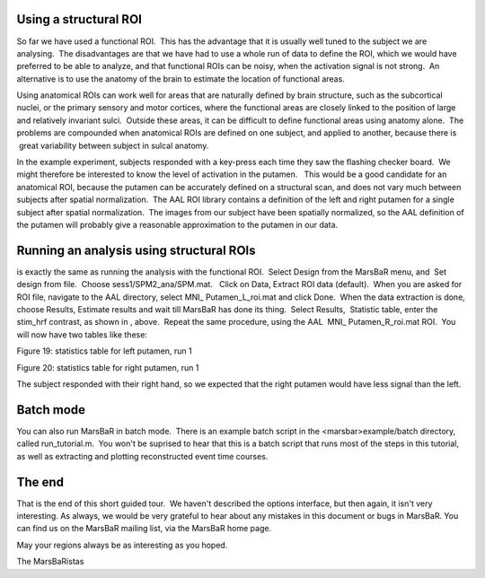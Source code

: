 
Using a structural ROI
----------------------

So far we have used a functional ROI.  This has the advantage that it is
usually well tuned to the subject we are analysing.  The disadvantages are that
we have had to use a whole run of data to define the ROI, which we would have
preferred to be able to analyze, and that functional ROIs can be noisy, when
the activation signal is not strong.  An alternative is to use the anatomy of
the brain to estimate the location of functional areas.

Using anatomical ROIs can work well for areas that are naturally defined by
brain structure, such as the subcortical nuclei, or the primary sensory and
motor cortices, where the functional areas are closely linked to the position
of large and relatively invariant sulci.  Outside these areas, it can be
difficult to define functional areas using anatomy alone.  The problems are
compounded when anatomical ROIs are defined on one subject, and applied to
another, because there is  great variability between subject in sulcal anatomy.

In the example experiment, subjects responded with a key-press each time they
saw the flashing checker board.  We might therefore be interested to know the
level of activation in the putamen.   This would be a good candidate for an
anatomical ROI, because the putamen can be accurately defined on a structural
scan, and does not vary much between subjects after spatial normalization.  The
AAL ROI library contains a definition of the left and right putamen for a
single subject after spatial normalization.  The images from our subject have
been spatially normalized, so the AAL definition of the putamen will probably
give a reasonable approximation to the putamen in our data.

Running an analysis using structural ROIs
-----------------------------------------

is exactly the same as running the analysis with the functional ROI.  Select
Design from the MarsBaR menu, and  Set design from file.  Choose
sess1/SPM2_ana/SPM.mat.   Click on Data, Extract ROI data (default).  When you
are asked for ROI file, navigate to the AAL directory, select MNI_
Putamen_L_roi.mat and click Done.  When the data extraction is done, choose
Results, Estimate results and wait till MarsBaR has done its thing.  Select
Results,  Statistic table, enter the stim_hrf contrast, as shown in , above.
 Repeat the same procedure, using the AAL  MNI_ Putamen_R_roi.mat ROI.  You
will now have two tables like these:

Figure 19: statistics table for left putamen, run 1

Figure 20: statistics table for right putamen, run 1

The subject responded with their right hand, so we expected that the right
putamen would have less signal than the left.

Batch mode
----------

You can also run MarsBaR in batch mode.  There is an example batch script in
the <marsbar>example/batch directory, called run_tutorial.m.  You won't be
suprised to hear that this is a batch script that runs most of the steps in
this tutorial, as well as extracting and plotting reconstructed event time
courses.

The end
-------

That is the end of this short guided tour.  We haven't described the options
interface, but then again, it isn't very interesting. As always, we would be
very grateful to hear about any mistakes in this document or bugs in MarsBaR.
You can find us on the MarsBaR mailing list, via the MarsBaR home page.

May your regions always be as interesting as you hoped.

The MarsBaRistas


